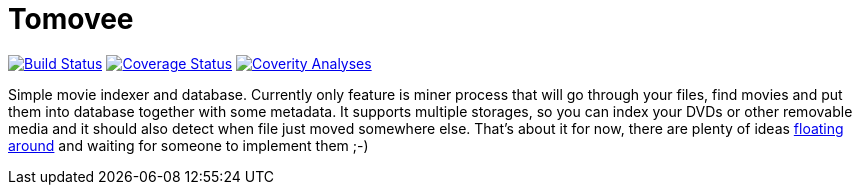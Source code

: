 Tomovee
=======

image:https://travis-ci.org/miska/tomovee.svg?branch=master["Build Status", link="https://travis-ci.org/miska/tomovee"]
image:https://coveralls.io/repos/miska/tomovee/badge.png?branch=master["Coverage Status", link="https://coveralls.io/r/miska/tomovee?branch=master"]
image:https://scan.coverity.com/projects/3844/badge.svg["Coverity Analyses", link="https://scan.coverity.com/projects/3844"]

Simple movie indexer and database. Currently only feature is miner process that
will go through your files, find movies and put them into database together
with some metadata. It supports multiple storages, so you can index your DVDs
or other removable media and it should also detect when file just moved
somewhere else. That's about it for now, there are plenty of ideas
https://github.com/miska/tomovee/issues[floating around] and waiting for
someone to implement them ;-)
